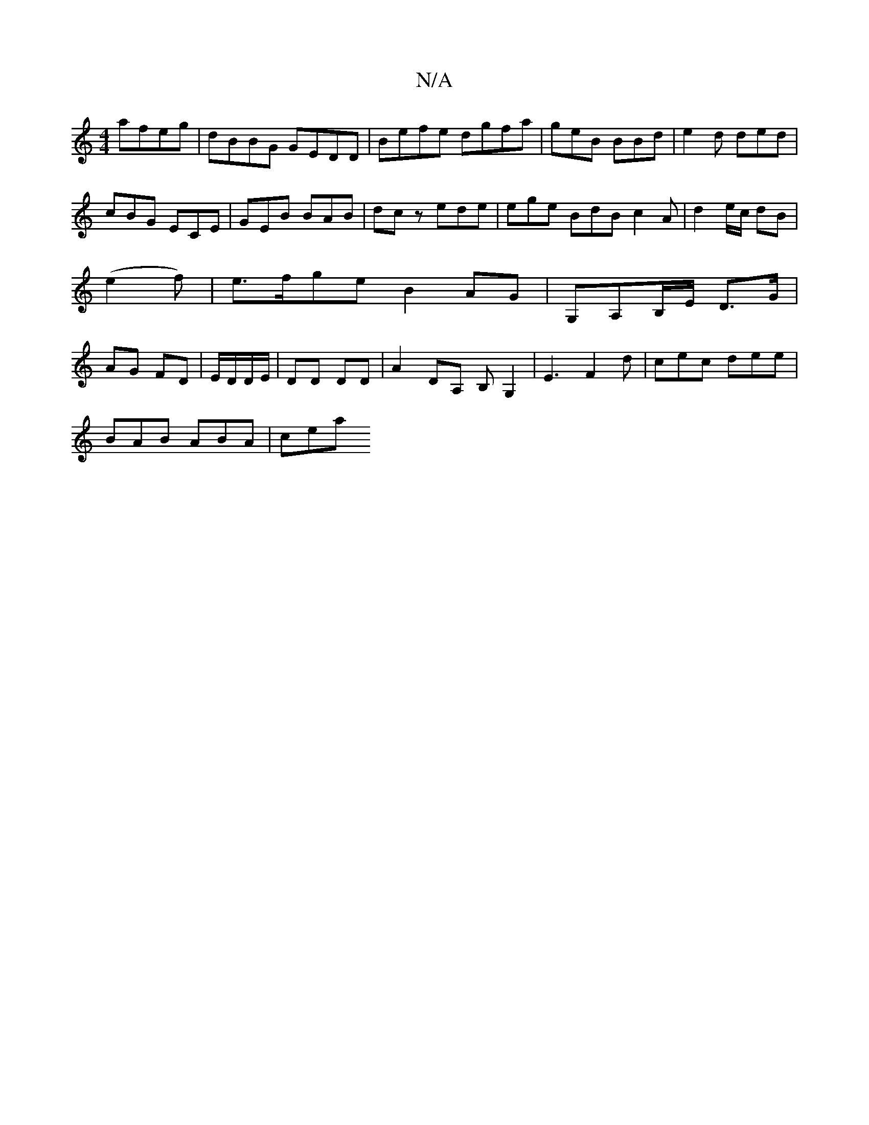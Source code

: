 X:1
T:N/A
M:4/4
R:N/A
K:Cmajor
afeg | dBBG GEDD|Befe dgfa|geB BBd|e2d ded|cBG ECE|GEB BAB|dcz ede | ege BdB c2 A|d2 e/2c/2 dB|(e2f) |e>fge B2AG-|G,A,B,/E/ D>G|AG FD | E/D/D/E/ | DD DD | A2 DA, B,G,2|E3 F2 d | cec dee |
BAB ABA |cea